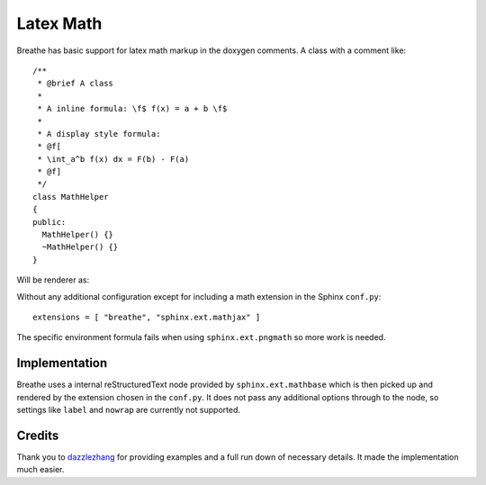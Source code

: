 
Latex Math
==========

Breathe has basic support for latex math markup in the doxygen comments.  A
class with a comment like::

   /**
    * @brief A class
    *
    * A inline formula: \f$ f(x) = a + b \f$
    *
    * A display style formula:
    * @f[
    * \int_a^b f(x) dx = F(b) - F(a)
    * @f]
    */
   class MathHelper 
   {
   public:
     MathHelper() {}
     ~MathHelper() {}
   }


Will be renderer as:

.. doxygenclass:: MathHelper
   :project: latexmath
   :members:
   :undoc-members:
   :no-link:


Without any additional configuration except for including a math extension in
the Sphinx ``conf.py``::

   extensions = [ "breathe", "sphinx.ext.mathjax" ]

The specific environment formula fails when using ``sphinx.ext.pngmath`` so more
work is needed.

Implementation
--------------

Breathe uses a internal reStructuredText node provided by
``sphinx.ext.mathbase`` which is then picked up and rendered by the extension
chosen in the ``conf.py``.  It does not pass any additional options through to
the node, so settings like ``label`` and ``nowrap`` are currently not supported.

Credits
-------

Thank you to `dazzlezhang <https://github.com/dazzlezhang>`_ for providing
examples and a full run down of necessary details.  It made the implementation
much easier.

